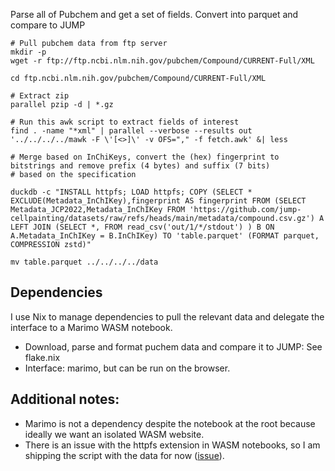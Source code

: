 
Parse all of Pubchem and get a set of fields. Convert into parquet and compare to JUMP
#+begin_src shell
  # Pull pubchem data from ftp server
  mkdir -p 
  wget -r ftp://ftp.ncbi.nlm.nih.gov/pubchem/Compound/CURRENT-Full/XML

  cd ftp.ncbi.nlm.nih.gov/pubchem/Compound/CURRENT-Full/XML

  # Extract zip
  parallel pzip -d | *.gz

  # Run this awk script to extract fields of interest
  find . -name "*xml" | parallel --verbose --results out '../../../../mawk -F \'[<>]\' -v OFS="," -f fetch.awk' &| less

  # Merge based on InChiKeys, convert the (hex) fingerprint to bitstrings and remove prefix (4 bytes) and suffix (7 bits)  
  # based on the specification

  duckdb -c "INSTALL httpfs; LOAD httpfs; COPY (SELECT * EXCLUDE(Metadata_InChIKey),fingerprint AS fingerprint FROM (SELECT Metadata_JCP2022,Metadata_InChIKey FROM 'https://github.com/jump-cellpainting/datasets/raw/refs/heads/main/metadata/compound.csv.gz') A LEFT JOIN (SELECT *, FROM read_csv('out/1/*/stdout') ) B ON A.Metadata_InChIKey = B.InChIKey) TO 'table.parquet' (FORMAT parquet, COMPRESSION zstd)"
  
  mv table.parquet ../../../../data
  #+end_src
  
** Dependencies
I use Nix to manage dependencies to pull the relevant data and delegate the interface to a Marimo WASM notebook.

- Download, parse and format puchem data and compare it to JUMP: See flake.nix
- Interface: marimo, but can be run on the browser.
  
** Additional notes:
- Marimo is not a dependency despite the notebook at the root because ideally we want an isolated WASM website.
- There is an issue with the httpfs extension in WASM notebooks, so I am shipping the script with the data for now ([[https://github.com/marimo-team/marimo/issues/4308][issue]]).
